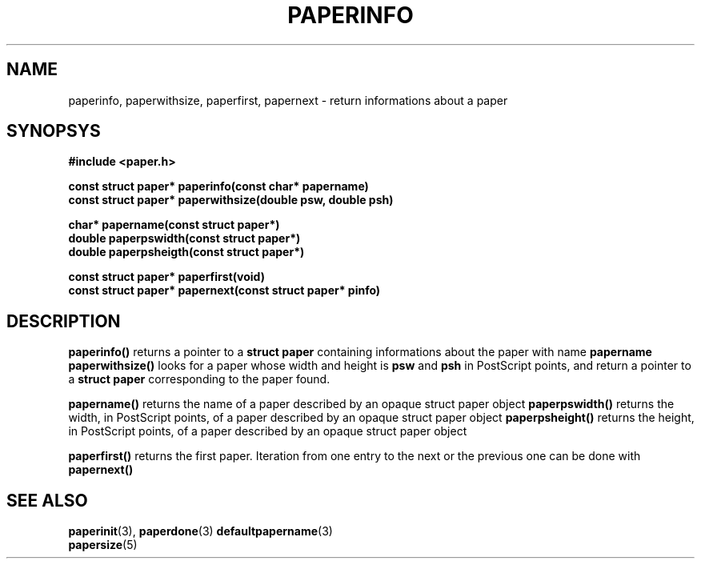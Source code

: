 .TH PAPERINFO 3 "24 September 1996"
.SH NAME
paperinfo, paperwithsize, paperfirst, papernext
\- return informations about a paper
.SH SYNOPSYS
.nf
.B #include <paper.h>
.sp
.B "const struct paper* paperinfo(const char* papername)"
.B "const struct paper* paperwithsize(double psw, double psh)"
.sp
.B "char*  papername(const struct paper*)"
.B "double paperpswidth(const struct paper*)"
.B "double paperpsheigth(const struct paper*)"
.sp
.B "const struct paper* paperfirst(void)"
.B "const struct paper* papernext(const struct paper* pinfo)"
.fi
.SH DESCRIPTION
.B paperinfo()
returns a pointer to a
.B struct paper
containing informations about the paper with name
.B papername
.
.B paperwithsize()
looks for a paper whose width and height is
.B psw
and
.B psh
in PostScript points, and return a pointer to a
.B struct paper
corresponding to the paper found.
.PP
.B papername()
returns the name of a paper described by an opaque struct paper object
.
.B paperpswidth()
returns the width, in PostScript points, of a paper described by an
opaque struct paper object
.
.B paperpsheight()
returns the height, in PostScript points, of a paper described by an
opaque struct paper object
.
.PP
.B paperfirst()
returns the first paper.
Iteration from one entry to the next or the previous one can be done
with
.B papernext()
.
.SH SEE ALSO
.BR paperinit (3),
.BR paperdone (3)
.BR defaultpapername (3)
.br
.BR papersize (5)
